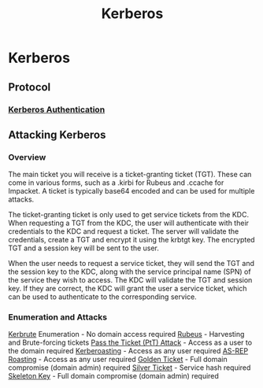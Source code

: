 :PROPERTIES:
:ID:       d7c3d319-5fde-4254-95ca-8b3cc2534aee
:END:
#+title: Kerberos
#+hugo_base_dir:../

* Kerberos
** Protocol
*** [[id:8f260d6f-e943-4811-8f2a-0e75c89a0dcc][Kerberos Authentication]]
** Attacking Kerberos
*** Overview
The main ticket you will receive is a ticket-granting ticket (TGT). These can come in various forms, such as a .kirbi for Rubeus and .ccache for Impacket. A ticket is typically base64 encoded and can be used for multiple attacks.

The ticket-granting ticket is only used to get service tickets from the KDC. When requesting a TGT from the KDC, the user will authenticate with their credentials to the KDC and request a ticket. The server will validate the credentials, create a TGT and encrypt it using the krbtgt key. The encrypted TGT and a session key will be sent to the user.

When the user needs to request a service ticket, they will send the TGT and the session key to the KDC, along with the service principal name (SPN) of the service they wish to access. The KDC will validate the TGT and session key. If they are correct, the KDC will grant the user a service ticket, which can be used to authenticate to the corresponding service.
*** Enumeration and Attacks
[[id:d6ffa79f-f55e-4b01-97b8-29a6185f5bbc][Kerbrute]] Enumeration - No domain access required
[[id:22765108-6400-4aae-a379-cb570c7afecf][Rubeus]] - Harvesting and Brute-forcing tickets
[[id:22973ab0-77bb-4b77-8d4c-d52aa41e57a3][Pass the Ticket (PtT) Attack]]  - Access as a user to the domain required
[[id:78221ca4-7b41-4377-aa13-88d50a4fd30d][Kerberoasting]]  - Access as any user required
[[id:f6604f23-26b0-4da6-9c3d-f240b929526a][AS-REP Roasting]]  - Access as any user required
[[id:765f95f9-1043-4e3a-8145-4e7d49834e32][Golden Ticket]]  - Full domain compromise (domain admin) required
[[id:302b147c-f615-4e92-b84c-b81d182dab10][Silver Ticket]]  - Service hash required
[[id:07bedb89-943c-437f-859f-3a34cc6c2354][Skeleton Key]]  - Full domain compromise (domain admin) required
